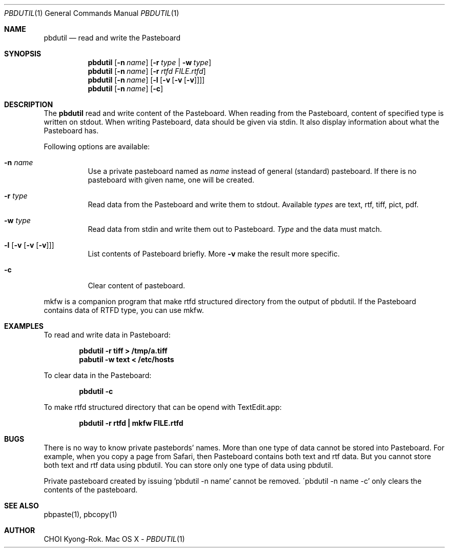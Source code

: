 .\" $Id: pbdutil.1,v 1.3 2005/05/07 06:55:31 rok Exp rok $
.\"
.Dd -
.Dt PBDUTIL 1
.Os "Mac OS X"
.Sh NAME
.Nm pbdutil
.Nd read and write the Pasteboard
.Sh SYNOPSIS
.Nm
.Op Fl n Ar name
.Op Fl r Ar type | Fl w Ar type
.Nm
.Op Fl n Ar name
.Op Fl r Ar rtfd FILE.rtfd 
.Nm
.Op Fl n Ar name
.Op Fl l Op Fl v Op Fl v Op Fl v
.Nm
.Op Fl n Ar name
.Op Fl c
.Sh DESCRIPTION
The
.Nm
read and write content of the Pasteboard.  When reading from the Pasteboard,
content of specified type is written on stdout.  When writing
Pasteboard, data should be given via stdin.  It also display information
about what the Pasteboard has.
.Pp
Following options are available:
.Bl -tag -width Ds
.It Fl n Ar name
Use a private pasteboard named as
.Ar name
instead of general (standard) pasteboard.  If there is no pasteboard with 
given name, one will be created.
.It Fl r Ar type
Read data from the Pasteboard and write them to stdout.  Available 
.Ar types
are text, rtf, tiff, pict, pdf.
.It Fl w Ar type
Read data from stdin and write them out to Pasteboard.  
.Ar Type
and the data must match.
.It Fl l Op Fl v Op Fl v Op Fl v
List contents of Pasteboard briefly.  More 
.Fl v
make the result more specific.
.It Fl c 
Clear content of pasteboard.
.El
.Pp
mkfw is a companion program that make rtfd structured directory from the output of pbdutil.  If the Pasteboard contains data of RTFD type, you can use mkfw.
.\" .Sh IMPLEMENTATION NOTES
.Sh EXAMPLES
To read and write data in Pasteboard: 
.Pp
.Dl "pbdutil -r tiff > /tmp/a.tiff"
.Dl "pabutil -w text < /etc/hosts
.Pp
To clear data in the Pasteboard:
.Pp
.Dl "pbdutil -c"
.Pp
To make rtfd structured directory that can be opend with TextEdit.app:
.Pp
.Dl "pbdutil -r rtfd | mkfw FILE.rtfd"
.Sh BUGS
There is no way to know private pastebords' names.
More than one type of data cannot be stored into Pasteboard.  For example,
when you copy a page from Safari, then Pasteboard contains both text and rtf
data.  But you cannot store both text and rtf data using pbdutil.  You can 
store only one type of data using pbdutil. 
.Pp
Private pasteboard created by issuing 'pbdutil -n name' cannot be removed.
\'pbdutil -n name -c' only clears the contents of the pasteboard.
.Sh SEE ALSO
.Pp
pbpaste(1), pbcopy(1)
.Sh AUTHOR
CHOI Kyong-Rok.
